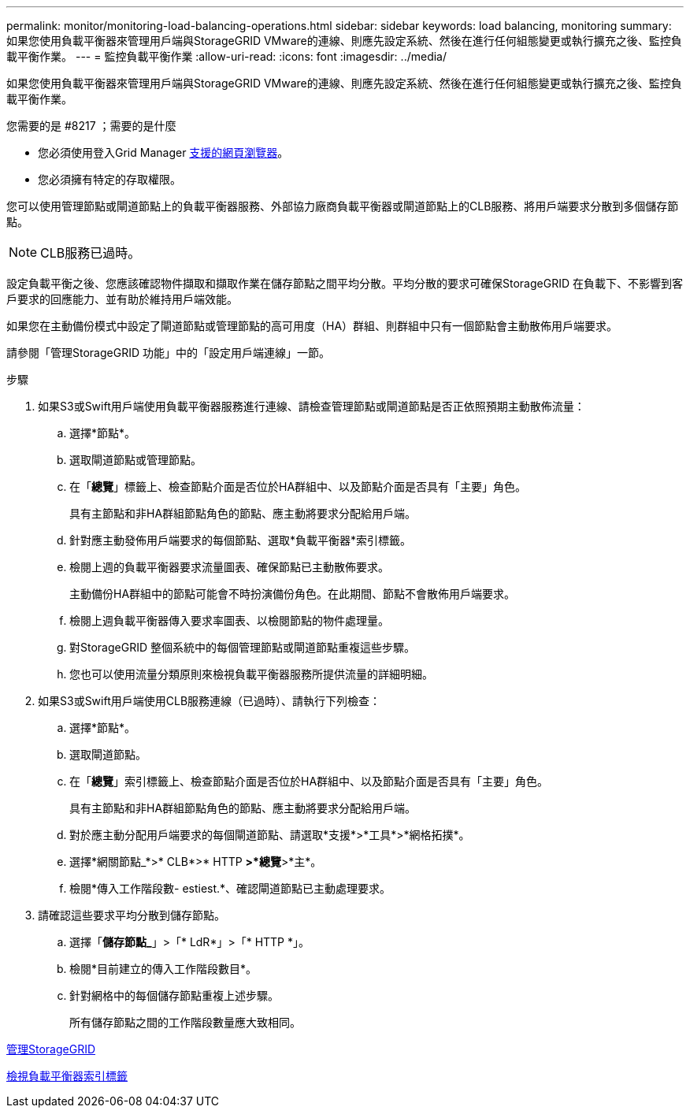 ---
permalink: monitor/monitoring-load-balancing-operations.html 
sidebar: sidebar 
keywords: load balancing, monitoring 
summary: 如果您使用負載平衡器來管理用戶端與StorageGRID VMware的連線、則應先設定系統、然後在進行任何組態變更或執行擴充之後、監控負載平衡作業。 
---
= 監控負載平衡作業
:allow-uri-read: 
:icons: font
:imagesdir: ../media/


[role="lead"]
如果您使用負載平衡器來管理用戶端與StorageGRID VMware的連線、則應先設定系統、然後在進行任何組態變更或執行擴充之後、監控負載平衡作業。

.您需要的是 #8217 ；需要的是什麼
* 您必須使用登入Grid Manager xref:../admin/web-browser-requirements.adoc[支援的網頁瀏覽器]。
* 您必須擁有特定的存取權限。


您可以使用管理節點或閘道節點上的負載平衡器服務、外部協力廠商負載平衡器或閘道節點上的CLB服務、將用戶端要求分散到多個儲存節點。


NOTE: CLB服務已過時。

設定負載平衡之後、您應該確認物件擷取和擷取作業在儲存節點之間平均分散。平均分散的要求可確保StorageGRID 在負載下、不影響到客戶要求的回應能力、並有助於維持用戶端效能。

如果您在主動備份模式中設定了閘道節點或管理節點的高可用度（HA）群組、則群組中只有一個節點會主動散佈用戶端要求。

請參閱「管理StorageGRID 功能」中的「設定用戶端連線」一節。

.步驟
. 如果S3或Swift用戶端使用負載平衡器服務進行連線、請檢查管理節點或閘道節點是否正依照預期主動散佈流量：
+
.. 選擇*節點*。
.. 選取閘道節點或管理節點。
.. 在「*總覽*」標籤上、檢查節點介面是否位於HA群組中、以及節點介面是否具有「主要」角色。
+
具有主節點和非HA群組節點角色的節點、應主動將要求分配給用戶端。

.. 針對應主動發佈用戶端要求的每個節點、選取*負載平衡器*索引標籤。
.. 檢閱上週的負載平衡器要求流量圖表、確保節點已主動散佈要求。
+
主動備份HA群組中的節點可能會不時扮演備份角色。在此期間、節點不會散佈用戶端要求。

.. 檢閱上週負載平衡器傳入要求率圖表、以檢閱節點的物件處理量。
.. 對StorageGRID 整個系統中的每個管理節點或閘道節點重複這些步驟。
.. 您也可以使用流量分類原則來檢視負載平衡器服務所提供流量的詳細明細。


. 如果S3或Swift用戶端使用CLB服務連線（已過時）、請執行下列檢查：
+
.. 選擇*節點*。
.. 選取閘道節點。
.. 在「*總覽*」索引標籤上、檢查節點介面是否位於HA群組中、以及節點介面是否具有「主要」角色。
+
具有主節點和非HA群組節點角色的節點、應主動將要求分配給用戶端。

.. 對於應主動分配用戶端要求的每個閘道節點、請選取*支援*>*工具*>*網格拓撲*。
.. 選擇*網關節點_*>* CLB*>* HTTP *>*總覽*>*主*。
.. 檢閱*傳入工作階段數- estiest.*、確認閘道節點已主動處理要求。


. 請確認這些要求平均分散到儲存節點。
+
.. 選擇「*儲存節點_*」>「* LdR*」>「* HTTP *」。
.. 檢閱*目前建立的傳入工作階段數目*。
.. 針對網格中的每個儲存節點重複上述步驟。
+
所有儲存節點之間的工作階段數量應大致相同。





xref:../admin/index.adoc[管理StorageGRID]

xref:viewing-load-balancer-tab.adoc[檢視負載平衡器索引標籤]

